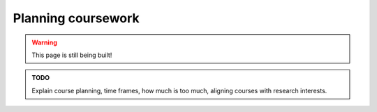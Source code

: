 .. _new_coursework:

Planning coursework
===================

.. warning::

   This page is still being built!


.. admonition:: TODO

   Explain course planning, time frames, how much is too much, aligning courses with research interests.

